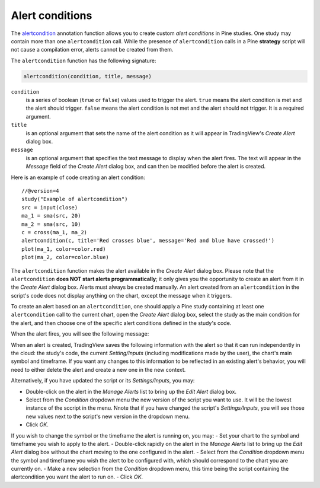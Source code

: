
Alert conditions
----------------

The
`alertcondition <https://www.tradingview.com/pine-script-reference/v4/#fun_alertcondition>`__ annotation function
allows you to create custom *alert conditions* in Pine studies. One study may contain more than one ``alertcondition`` call.
While the presence of ``alertcondition`` calls in a Pine **strategy** script will not cause a compilation error,
alerts cannot be created from them.

The ``alertcondition`` function has the following signature:

.. code-block:: text

    alertcondition(condition, title, message)

``condition``
   is a series of boolean (``true`` or ``false``) values used to trigger the alert.
   ``true`` means the alert condition is met and the alert
   should trigger. ``false`` means the alert condition is not met and the alert should not
   trigger. It is a required argument.

``title``
   is an optional argument that sets the name of the alert condition as it will appear in TradingView's *Create Alert* dialog box.

``message``
   is an optional argument that specifies the text message to display
   when the alert fires. The text will appear in the *Message* field of the *Create Alert* dialog box,
   and can then be modified before the alert is created.

Here is an example of code creating an alert condition::

    //@version=4
    study("Example of alertcondition")
    src = input(close)
    ma_1 = sma(src, 20)
    ma_2 = sma(src, 10)
    c = cross(ma_1, ma_2)
    alertcondition(c, title='Red crosses blue', message='Red and blue have crossed!')
    plot(ma_1, color=color.red)
    plot(ma_2, color=color.blue)

The ``alertcondition`` function makes the alert available in the *Create Alert*
dialog box. Please note that the ``alertcondition`` **does NOT start alerts programmatically**;
it only gives you the opportunity to create an alert from it
in the *Create Alert* dialog box. Alerts must always be created manually.
An alert created from an ``alertcondition`` in the script's
code does not display anything on the chart, except the message when it triggers.

To create an alert based on an ``alertcondition``, one should apply a Pine study
containing at least one ``alertcondition`` call to the current chart, open the *Create Alert*
dialog box, select the study as the main condition for the alert, and then
choose one of the specific alert conditions defined in the study's code.

.. image:: images/Alertcondition_1.png


When the alert fires, you will see the following message:

.. image:: images/Alertcondition_2.png

When an alert is created, TradingView saves the following information with the
alert so that it can run independently in the cloud: the study's code, the 
current *Setting/Inputs* (including modifications made by the user), 
the chart's main symbol and timeframe. If you want any changes to this information to
be reflected in an existing alert's behavior, you will need to either delete the 
alert and create a new one in the new context.

Alternatively, if you have updated the script or its *Settings/Inputs*, you may:

- Double-click on the alert in the *Manage Alerts* list to bring up the *Edit Alert* dialog box.
- Select from the *Condition* dropdown menu the new version of the script you want to use. It will be the lowest instance of the sccript in the menu. Nnote that if you have changed the script's *Settings/Inputs*, you will see those new values next to the script's new version in the dropdown menu.
- Click *OK*.

If you wish to change the symbol or the timeframe the alert is running on, you may:
- Set your chart to the symbol and timeframe you wish to apply to the alert.
- Double-click rapidly on the alert in the *Manage Alerts* list to bring up the *Edit Alert* dialog box without the chart moving to the one configured in the alert.
- Select from the *Condition* dropdown menu the symbol and timeframe you wish the alert to be configured with, which should correspond to the chart you are currently on.
- Make a new selection from the *Condition* dropdown menu, this time being the script containing the alertcondition you want the alert to run on.
- Click *OK*.

